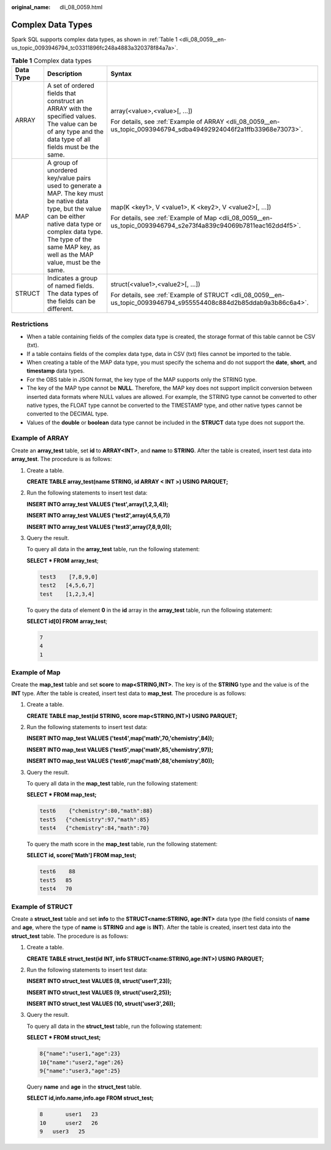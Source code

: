 :original_name: dli_08_0059.html

.. _dli_08_0059:

Complex Data Types
==================

Spark SQL supports complex data types, as shown in :ref:`Table 1 <dli_08_0059__en-us_topic_0093946794_tc03311896fc248a4883a320378f84a7a>`.

.. _dli_08_0059__en-us_topic_0093946794_tc03311896fc248a4883a320378f84a7a:

.. table:: **Table 1** Complex data types

   +-----------------------+---------------------------------------------------------------------------------------------------------------------------------------------------------------------------------------------------------------------------------------------+--------------------------------------------------------------------------------------------------------------------+
   | Data Type             | Description                                                                                                                                                                                                                                 | Syntax                                                                                                             |
   +=======================+=============================================================================================================================================================================================================================================+====================================================================================================================+
   | ARRAY                 | A set of ordered fields that construct an ARRAY with the specified values. The value can be of any type and the data type of all fields must be the same.                                                                                   | array(<value>,<value>[, ...])                                                                                      |
   |                       |                                                                                                                                                                                                                                             |                                                                                                                    |
   |                       |                                                                                                                                                                                                                                             | For details, see :ref:`Example of ARRAY <dli_08_0059__en-us_topic_0093946794_sdba49492924046f2a1ffb33968e73073>`.  |
   +-----------------------+---------------------------------------------------------------------------------------------------------------------------------------------------------------------------------------------------------------------------------------------+--------------------------------------------------------------------------------------------------------------------+
   | MAP                   | A group of unordered key/value pairs used to generate a MAP. The key must be native data type, but the value can be either native data type or complex data type. The type of the same MAP key, as well as the MAP value, must be the same. | map(K <key1>, V <value1>, K <key2>, V <value2>[, ...])                                                             |
   |                       |                                                                                                                                                                                                                                             |                                                                                                                    |
   |                       |                                                                                                                                                                                                                                             | For details, see :ref:`Example of Map <dli_08_0059__en-us_topic_0093946794_s2e73f4a839c94069b7811eac162dd4f5>`.    |
   +-----------------------+---------------------------------------------------------------------------------------------------------------------------------------------------------------------------------------------------------------------------------------------+--------------------------------------------------------------------------------------------------------------------+
   | STRUCT                | Indicates a group of named fields. The data types of the fields can be different.                                                                                                                                                           | struct(<value1>,<value2>[, ...])                                                                                   |
   |                       |                                                                                                                                                                                                                                             |                                                                                                                    |
   |                       |                                                                                                                                                                                                                                             | For details, see :ref:`Example of STRUCT <dli_08_0059__en-us_topic_0093946794_s955554408c884d2b85ddab9a3b86c6a4>`. |
   +-----------------------+---------------------------------------------------------------------------------------------------------------------------------------------------------------------------------------------------------------------------------------------+--------------------------------------------------------------------------------------------------------------------+

Restrictions
------------

-  When a table containing fields of the complex data type is created, the storage format of this table cannot be CSV (txt).
-  If a table contains fields of the complex data type, data in CSV (txt) files cannot be imported to the table.
-  When creating a table of the MAP data type, you must specify the schema and do not support the **date**, **short**, and **timestamp** data types.
-  For the OBS table in JSON format, the key type of the MAP supports only the STRING type.
-  The key of the MAP type cannot be **NULL**. Therefore, the MAP key does not support implicit conversion between inserted data formats where NULL values are allowed. For example, the STRING type cannot be converted to other native types, the FLOAT type cannot be converted to the TIMESTAMP type, and other native types cannot be converted to the DECIMAL type.
-  Values of the **double** or **boolean** data type cannot be included in the **STRUCT** data type does not support the.

.. _dli_08_0059__en-us_topic_0093946794_sdba49492924046f2a1ffb33968e73073:

Example of ARRAY
----------------

Create an **array_test** table, set **id** to **ARRAY<INT>**, and **name** to **STRING**. After the table is created, insert test data into **array_test**. The procedure is as follows:

#. Create a table.

   **CREATE TABLE array_test(name STRING, id ARRAY < INT >) USING PARQUET;**

#. Run the following statements to insert test data:

   **INSERT INTO array_test VALUES ('test',array(1,2,3,4));**

   **INSERT INTO array_test VALUES ('test2',array(4,5,6,7))**

   **INSERT INTO array_test VALUES ('test3',array(7,8,9,0));**

#. Query the result.

   To query all data in the **array_test** table, run the following statement:

   **SELECT \* FROM** **array_test**;

   .. code-block::

      test3    [7,8,9,0]
      test2   [4,5,6,7]
      test    [1,2,3,4]

   To query the data of element **0** in the **id** array in the **array_test** table, run the following statement:

   **SELECT id[0] FROM** **array_test**;

   .. code-block::

      7
      4
      1

.. _dli_08_0059__en-us_topic_0093946794_s2e73f4a839c94069b7811eac162dd4f5:

Example of Map
--------------

Create the **map_test** table and set **score** to **map<STRING,INT>**. The key is of the **STRING** type and the value is of the **INT** type. After the table is created, insert test data to **map_test**. The procedure is as follows:

#. Create a table.

   **CREATE TABLE map_test(id STRING, score map<STRING,INT>) USING PARQUET;**

#. Run the following statements to insert test data:

   **INSERT INTO map_test VALUES ('test4',map('math',70,'chemistry',84));**

   **INSERT INTO map_test VALUES ('test5',map('math',85,'chemistry',97));**

   **INSERT INTO map_test VALUES ('test6',map('math',88,'chemistry',80));**

#. Query the result.

   To query all data in the **map_test** table, run the following statement:

   **SELECT \* FROM map_test;**

   .. code-block::

      test6    {"chemistry":80,"math":88}
      test5   {"chemistry":97,"math":85}
      test4   {"chemistry":84,"math":70}

   To query the math score in the **map_test** table, run the following statement:

   **SELECT id, score['Math'] FROM map_test;**

   .. code-block::

      test6    88
      test5   85
      test4   70

.. _dli_08_0059__en-us_topic_0093946794_s955554408c884d2b85ddab9a3b86c6a4:

Example of STRUCT
-----------------

Create a **struct_test** table and set **info** to the **STRUCT<name:STRING, age:INT>** data type (the field consists of **name** and **age**, where the type of **name** is **STRING** and **age** is **INT**). After the table is created, insert test data into the **struct_test** table. The procedure is as follows:

#. Create a table.

   **CREATE TABLE struct_test(id INT, info STRUCT<name:STRING,age:INT>) USING PARQUET;**

#. Run the following statements to insert test data:

   **INSERT INTO struct_test VALUES (8, struct('user1',23));**

   **INSERT INTO struct_test VALUES (9, struct('user2,25));**

   **INSERT INTO struct_test VALUES (10, struct('user3',26));**

#. Query the result.

   To query all data in the **struct_test** table, run the following statement:

   **SELECT \* FROM struct_test;**

   .. code-block::

      8{"name":"user1,"age":23}
      10{"name":"user2,"age":26}
      9{"name":"user3,"age":25}

   Query **name** and **age** in the **struct_test** table.

   **SELECT id,info.name,info.age FROM struct_test;**

   .. code-block::

      8       user1   23
      10      user2   26
      9   user3   25
